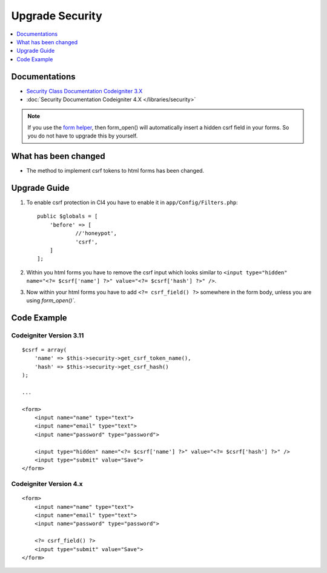 Upgrade Security
################

.. contents::
    :local:
    :depth: 1


Documentations
==============

- `Security Class Documentation Codeigniter 3.X <http://codeigniter.com/userguide3/libraries/security.html>`_
- :doc:`Security Documentation Codeigniter 4.X </libraries/security>`

.. note::
    If you use the `form helper </user_guide/helpers/form_helper.html>`_, then form_open() will automatically insert a hidden csrf field in your forms. So you do not have to upgrade this by yourself.

What has been changed
=====================
- The method to implement csrf tokens to html forms has been changed.

Upgrade Guide
=============
1. To enable csrf protection in CI4 you have to enable it in ``app/Config/Filters.php``::

    public $globals = [
        'before' => [
                //'honeypot',
                'csrf',
        ]
    ];

2. Within you html forms you have to remove the csrf input which looks similar to ``<input type="hidden" name="<?= $csrf['name'] ?>" value="<?= $csrf['hash'] ?>" />``.
3. Now within your html forms you have to add ``<?= csrf_field() ?>`` somewhere in the form body, unless you are using `form_open()``.

Code Example
============

Codeigniter Version 3.11
------------------------
::

    $csrf = array(
        'name' => $this->security->get_csrf_token_name(),
        'hash' => $this->security->get_csrf_hash()
    );

    ...

    <form>
        <input name="name" type="text">
        <input name="email" type="text">
        <input name="password" type="password">

        <input type="hidden" name="<?= $csrf['name'] ?>" value="<?= $csrf['hash'] ?>" />
        <input type="submit" value="Save">
    </form>

Codeigniter Version 4.x
-----------------------
::

    <form>
        <input name="name" type="text">
        <input name="email" type="text">
        <input name="password" type="password">

        <?= csrf_field() ?>
        <input type="submit" value="Save">
    </form>
